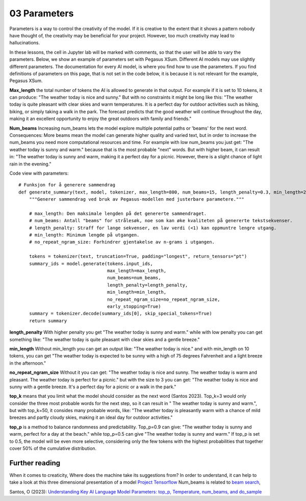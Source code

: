 .. _03_parameters:
03 Parameters
==========

.. index:: parameters, num_beams, max_length, tokens, n_grams, early_stoppings, length_penalty

Parameters is a way to control the creativity of the model. If it is creative to the extent that it shows a pattern nobody have thought of, the creativity may be beneficial for your project. However, too much creativity may lead to hallucinations. 

In these lessons, the cell in Jupyter lab will be marked with comments, so that the user will be able to vary the parameters. Below, we show an example of parameters set with Pegasus XSum. Different AI models may use slightly different parameters. The documentation for every AI model, is where you find how to use the parameters. If you find definitions of parameters on this page, that is not set in the code below, it is because it is not relevant for the example, Pegasus XSum.

**Max_length** 
the total number of tokens the AI is allowed to generate in that output. For example if it is set to 10 tokens, it can produce: "The weather today is nice and sunny." But with no constraints it might be long like this: "The weather today is quite pleasant with clear skies and warm temperatures. It is a perfect day for outdoor activities such as hiking, biking, or simply taking a walk in the park. The forecast predicts that the good weather will continue throughout the day, making it an excellent opportunity to enjoy the great outdoors with family and friends."


.. todo:: 
   Todo 3.1: **RS gjør i julen:** Endre været til mørkere, i tråd med det kommende pirateksempelet.

**Num_beams** 
Increasing num_beams lets the model explore multiple potential paths or 'beams' for the next word. Consequences: More beams mean the model can generate higher quality and varied text, but in order to increase the num_beams you need more computational resources and time. For example with low num_beams you just get: "The weather today is sunny and warm." because that is the most probable "next" words. But with higher beam, it can result in: "The weather today is sunny and warm, making it a perfect day for a picnic. However, there is a slight chance of light rain in the evening."

Code view with parameters::

    # Funksjon for å generere sammendrag
    def generate_summary(text, model, tokenizer, max_length=800, num_beams=15, length_penalty=0.3, min_length=250, no_repeat_ngram_size=2):
        """Generer sammendrag ved bruk av Pegasus-modellen med justerbare parametere."""
        
        # max_length: Den maksimale lengden på det genererte sammendraget.
        # num_beams: Antall "beams" for strålesøk, noe som kan øke kvaliteten på genererte tekstsekvenser.
        # length_penalty: Straff for lange sekvenser, en lav verdi (<1) kan oppmuntre lengre utgang.
        # min_length: Minimum lengde på utgangen.
        # no_repeat_ngram_size: Forhindrer gjentakelse av n-grams i utgangen.
        
        tokens = tokenizer(text, truncation=True, padding="longest", return_tensors="pt")
        summary_ids = model.generate(tokens.input_ids, 
                                     max_length=max_length, 
                                     num_beams=num_beams, 
                                     length_penalty=length_penalty, 
                                     min_length=min_length, 
                                     no_repeat_ngram_size=no_repeat_ngram_size, 
                                     early_stopping=True)
        summary = tokenizer.decode(summary_ids[0], skip_special_tokens=True)
        return summary


**length_penalty** 
With higher penalty you get "The weather today is sunny and warm." while with low penalty you can get something like: "The weather today is quite pleasant with clear skies and a gentle breeze."

**min_length** 
Without min_length you can get an output like: "The weather today is nice." and with min_length on 10 tokens, you can get "The weather today is expected to be sunny with a high of 75 degrees Fahrenheit and a light breeze in the afternoon."

**no_repeat_ngram_size** 
Without it you can get: "The weather today is nice and sunny. The weather today is warm and pleasant. The weather today is perfect for a picnic." but with the size to 3 you can get: "The weather today is nice and sunny with a gentle breeze. It's a perfect day for a picnic or a walk in the park." 

**top_k** 
means that you limit what the model should consider as the next word (Santos 2023). Top_k=3 would only consider the three most probable words for the next step, so it can result in " The weather today is sunny and warm.", but with top_k=50, it consides many probable words, like: "The weather today is pleasantly warm with a chance of mild breezes and partly cloudy skies, making it an ideal day for outdoor activities."

**top_p** 
is a method to balance randomness and predictability. Top_p=0.9 can give: "The weather today is sunny and warm, perfect for a day at the beach." while top_p=0.5 can give "The weather today is sunny and warm." If top_p is set to 0.5, the model will be even more selective, considering only the few tokens with the highest probabilities that together cover 50% of the cumulative distribution.

Further reading
--------------
When it comes to creaticity, Where does the machine take its suggestions from? In order to understand, it can help to take a look at this three dimensional presentation of a model `Project Tensorflow <https://projector.tensorflow.org/>`_  
Num_beams is related to `beam search <https://en.wikipedia.org/wiki/Beam_search>`_,

Santos, O (2023): `Understanding Key AI Language Model Parameters: top_p, Temperature, num_beams, and do_sample <https://becomingahacker.org/understanding-key-ai-language-model-parameters-top-p-temperature-num-beams-and-do-sample-9874bf3c89ae>`_
